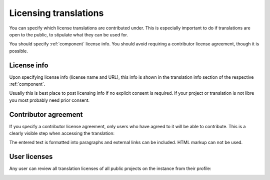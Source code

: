 Licensing translations
======================
You can specify which license translations are contributed under.
This is especially important to do if translations are
open to the public, to stipulate what they can be used for.

You should specify :ref:`component` license info.
You should avoid requiring a contributor license agreement, though it is possible.

License info
------------

Upon specifying license info (license name and URL), this info is
shown in the translation info section of the respective :ref:`component`.

Usually this is best place to post licensing info if no explicit consent is required.
If your project or translation is not libre you most probably need prior consent.

Contributor agreement
---------------------

If you specify a contributor license agreement, only users who have agreed to it will
be able to contribute. This is a clearly visible step when accessing the translation:

.. image:: /screenshots/contributor-agreement.png

The entered text is formatted into paragraphs and external links can be included.
HTML markup can not be used.

User licenses
-------------

Any user can review all translation licenses of all public projects on the instance from their profile:

.. image:: /screenshots/profile-licenses.png
